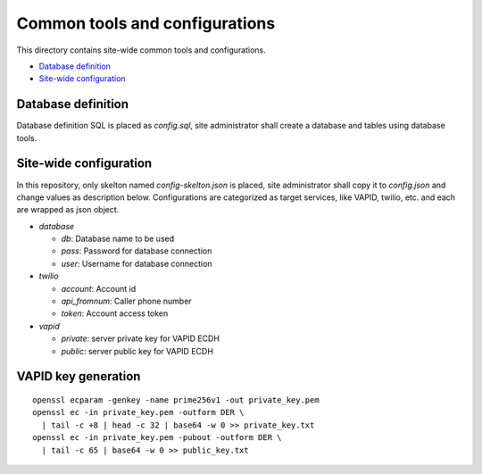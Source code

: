 Common tools and configurations
======

This directory contains site-wide common tools and configurations.

- `Database definition`_ 
- `Site-wide configuration`_

Database definition
------

Database definition SQL is placed as `config.sql`, site administrator shall 
create a database and tables using database tools. 

Site-wide configuration
------

In this repository, only skelton named `config-skelton.json` is placed, 
site administrator shall copy it to `config.json` and change values as 
description below. 
Configurations are categorized as target services, like VAPID, twilio, etc. 
and each are wrapped as json object. 

- `database`

  - `db`: Database name to be used
  - `pass`: Password for database connection
  - `user`: Username for database connection

- `twilio`

  - `account`: Account id
  - `api_fromnum`: Caller phone number
  - `token`: Account access token

- `vapid`

  - `private`: server private key for VAPID ECDH
  - `public`: server public key for VAPID ECDH


VAPID key generation
------

::

  openssl ecparam -genkey -name prime256v1 -out private_key.pem
  openssl ec -in private_key.pem -outform DER \
    | tail -c +8 | head -c 32 | base64 -w 0 >> private_key.txt 
  openssl ec -in private_key.pem -pubout -outform DER \
    | tail -c 65 | base64 -w 0 >> public_key.txt

